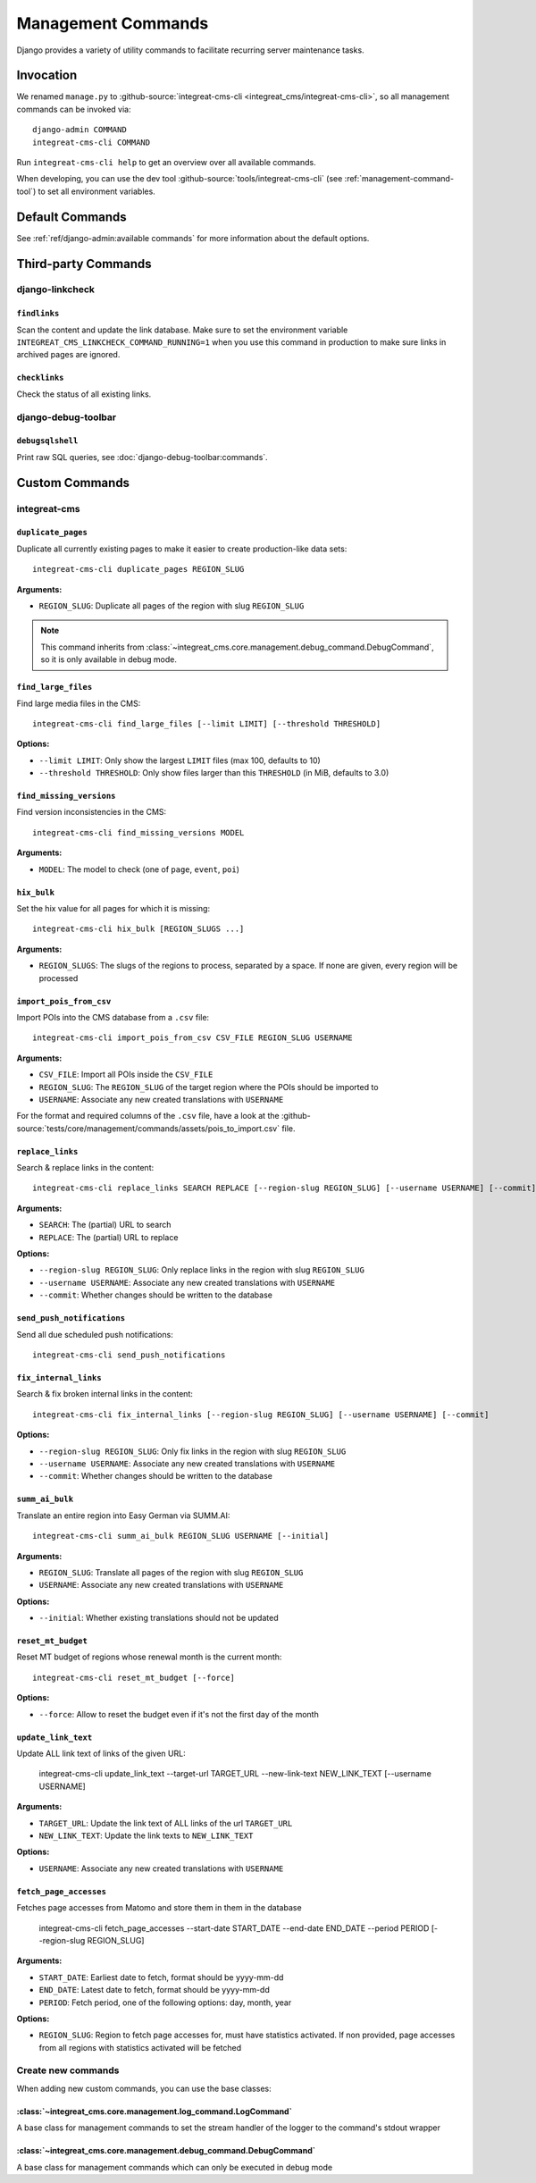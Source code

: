*******************
Management Commands
*******************

.. highlight:: bash

Django provides a variety of utility commands to facilitate recurring server maintenance tasks.


Invocation
==========

We renamed ``manage.py`` to :github-source:`integreat-cms-cli <integreat_cms/integreat-cms-cli>`,
so all management commands can be invoked via::

    django-admin COMMAND
    integreat-cms-cli COMMAND

Run ``integreat-cms-cli help`` to get an overview over all available commands.

When developing, you can use the dev tool :github-source:`tools/integreat-cms-cli`
(see :ref:`management-command-tool`) to set all environment variables.


Default Commands
================

See :ref:`ref/django-admin:available commands` for more information about the default options.

Third-party Commands
====================

django-linkcheck
----------------

``findlinks``
~~~~~~~~~~~~~

Scan the content and update the link database.
Make sure to set the environment variable ``INTEGREAT_CMS_LINKCHECK_COMMAND_RUNNING=1``
when you use this command in production to make sure links in archived pages are ignored.

``checklinks``
~~~~~~~~~~~~~~

Check the status of all existing links.


django-debug-toolbar
--------------------

``debugsqlshell``
~~~~~~~~~~~~~~~~~

Print raw SQL queries, see :doc:`django-debug-toolbar:commands`.

Custom Commands
===============

integreat-cms
-------------

``duplicate_pages``
~~~~~~~~~~~~~~~~~~~

Duplicate all currently existing pages to make it easier to create production-like data sets::

    integreat-cms-cli duplicate_pages REGION_SLUG

**Arguments:**

* ``REGION_SLUG``: Duplicate all pages of the region with slug ``REGION_SLUG``

.. Note::

    This command inherits from :class:`~integreat_cms.core.management.debug_command.DebugCommand`, so it is only available in debug mode.


``find_large_files``
~~~~~~~~~~~~~~~~~~~~

Find large media files in the CMS::

    integreat-cms-cli find_large_files [--limit LIMIT] [--threshold THRESHOLD]

**Options:**

* ``--limit LIMIT``: Only show the largest ``LIMIT`` files (max 100, defaults to 10)
* ``--threshold THRESHOLD``: Only show files larger than this ``THRESHOLD`` (in MiB, defaults to 3.0)


``find_missing_versions``
~~~~~~~~~~~~~~~~~~~~~~~~~

Find version inconsistencies in the CMS::

    integreat-cms-cli find_missing_versions MODEL

**Arguments:**

* ``MODEL``: The model to check (one of ``page``, ``event``, ``poi``)


``hix_bulk``
~~~~~~~~~~~~

Set the hix value for all pages for which it is missing::

    integreat-cms-cli hix_bulk [REGION_SLUGS ...]

**Arguments:**

* ``REGION_SLUGS``: The slugs of the regions to process, separated by a space. If none are given, every region will be processed


``import_pois_from_csv``
~~~~~~~~~~~~~~~~~~~~~~~~

Import POIs into the CMS database from a ``.csv`` file::

    integreat-cms-cli import_pois_from_csv CSV_FILE REGION_SLUG USERNAME

**Arguments:**

* ``CSV_FILE``: Import all POIs inside the ``CSV_FILE``
* ``REGION_SLUG``: The ``REGION_SLUG`` of the target region where the POIs should be imported to
* ``USERNAME``: Associate any new created translations with ``USERNAME``

For the format and required columns of the ``.csv`` file, have a look at the :github-source:`tests/core/management/commands/assets/pois_to_import.csv` file.


``replace_links``
~~~~~~~~~~~~~~~~~

Search & replace links in the content::

    integreat-cms-cli replace_links SEARCH REPLACE [--region-slug REGION_SLUG] [--username USERNAME] [--commit]

**Arguments:**

* ``SEARCH``: The (partial) URL to search
* ``REPLACE``: The (partial) URL to replace

**Options:**

* ``--region-slug REGION_SLUG``: Only replace links in the region with slug ``REGION_SLUG``
* ``--username USERNAME``: Associate any new created translations with ``USERNAME``
* ``--commit``: Whether changes should be written to the database

``send_push_notifications``
~~~~~~~~~~~~~~~~~~~~~~~~~~~

Send all due scheduled push notifications::

    integreat-cms-cli send_push_notifications


``fix_internal_links``
~~~~~~~~~~~~~~~~~~~~~~

Search & fix broken internal links in the content::

    integreat-cms-cli fix_internal_links [--region-slug REGION_SLUG] [--username USERNAME] [--commit]

**Options:**

* ``--region-slug REGION_SLUG``: Only fix links in the region with slug ``REGION_SLUG``
* ``--username USERNAME``: Associate any new created translations with ``USERNAME``
* ``--commit``: Whether changes should be written to the database


``summ_ai_bulk``
~~~~~~~~~~~~~~~~

Translate an entire region into Easy German via SUMM.AI::

    integreat-cms-cli summ_ai_bulk REGION_SLUG USERNAME [--initial]

**Arguments:**

* ``REGION_SLUG``: Translate all pages of the region with slug ``REGION_SLUG``
* ``USERNAME``: Associate any new created translations with ``USERNAME``

**Options:**

* ``--initial``: Whether existing translations should not be updated


``reset_mt_budget``
~~~~~~~~~~~~~~~~~~~~~~

Reset MT budget of regions whose renewal month is the current month::

    integreat-cms-cli reset_mt_budget [--force]

**Options:**

* ``--force``: Allow to reset the budget even if it's not the first day of the month


``update_link_text``
~~~~~~~~~~~~~~~~~~~~~~

Update ALL link text of links of the given URL:

    integreat-cms-cli update_link_text --target-url TARGET_URL --new-link-text NEW_LINK_TEXT [--username USERNAME]

**Arguments:**

* ``TARGET_URL``: Update the link text of ALL links of the url ``TARGET_URL``
* ``NEW_LINK_TEXT``: Update the link texts to ``NEW_LINK_TEXT``

**Options:**

* ``USERNAME``: Associate any new created translations with ``USERNAME``


``fetch_page_accesses``
~~~~~~~~~~~~~~~~~~~~~~~

Fetches page accesses from Matomo and store them in them in the database

    integreat-cms-cli fetch_page_accesses --start-date START_DATE --end-date END_DATE --period PERIOD [--region-slug REGION_SLUG]

**Arguments:**

* ``START_DATE``: Earliest date to fetch, format should be yyyy-mm-dd
* ``END_DATE``: Latest date to fetch, format should be yyyy-mm-dd
* ``PERIOD``: Fetch period, one of the following options: day, month, year

**Options:**

* ``REGION_SLUG``: Region to fetch page accesses for, must have statistics activated. If non provided, page accesses from all regions with statistics activated will be fetched


Create new commands
-------------------

When adding new custom commands, you can use the base classes:

:class:`~integreat_cms.core.management.log_command.LogCommand`
~~~~~~~~~~~~~~~~~~~~~~~~~~~~~~~~~~~~~~~~~~~~~~~~~~~~~~~~~~~~~~

A base class for management commands to set the stream handler of the logger to the command's stdout wrapper


:class:`~integreat_cms.core.management.debug_command.DebugCommand`
~~~~~~~~~~~~~~~~~~~~~~~~~~~~~~~~~~~~~~~~~~~~~~~~~~~~~~~~~~~~~~~~~~

A base class for management commands which can only be executed in debug mode
